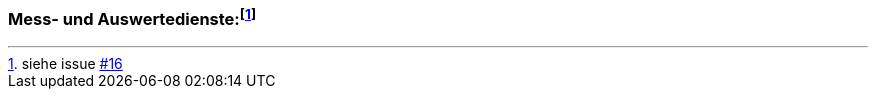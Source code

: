 === Mess- und Auswertedienste{empty}:footnote:[siehe issue https://github.com/MediaComem/eCH-0056/issues/16[#16]]